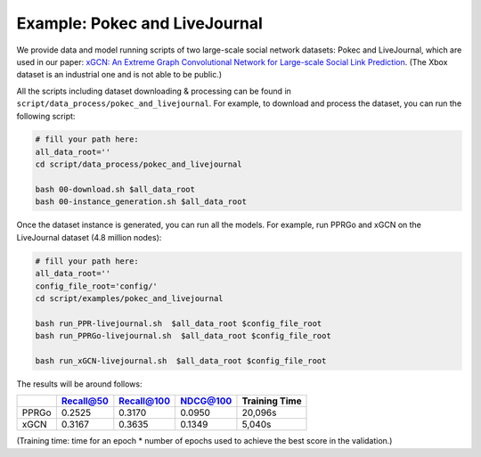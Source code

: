 Example: Pokec and LiveJournal
=====================================

We provide data and model running scripts of two large-scale social network datasets: Pokec and LiveJournal, 
which are used in our paper: `xGCN: An Extreme Graph Convolutional Network for Large-scale Social Link Prediction <https://doi.org/10.1145/3543507.3583340>`_. (The Xbox dataset is an industrial one and is not able to be public.)

All the scripts including dataset downloading & processing can be found in ``script/data_process/pokec_and_livejournal``. 
For example, to download and process the dataset, you can run the following script: 

.. code:: shell

    # fill your path here:
    all_data_root=''
    cd script/data_process/pokec_and_livejournal

    bash 00-download.sh $all_data_root
    bash 00-instance_generation.sh $all_data_root

Once the dataset instance is generated, you can run all the models. 
For example, run PPRGo and xGCN on the LiveJournal dataset (4.8 million nodes): 

.. code:: shell

    # fill your path here:
    all_data_root=''
    config_file_root='config/'
    cd script/examples/pokec_and_livejournal

    bash run_PPR-livejournal.sh  $all_data_root $config_file_root
    bash run_PPRGo-livejournal.sh  $all_data_root $config_file_root

    bash run_xGCN-livejournal.sh  $all_data_root $config_file_root

The results will be around follows: 

+-----------+-----------+------------+----------+----------------+
|           | Recall@50 | Recall@100 | NDCG@100 | Training Time  |
+===========+===========+============+==========+================+
| PPRGo     | 0.2525    | 0.3170     | 0.0950   |  20,096s       |
+-----------+-----------+------------+----------+----------------+
| xGCN      | 0.3167    | 0.3635     | 0.1349   |  5,040s        |
+-----------+-----------+------------+----------+----------------+

(Training time: time for an epoch \* number of epochs used to achieve the best score in the validation.)
